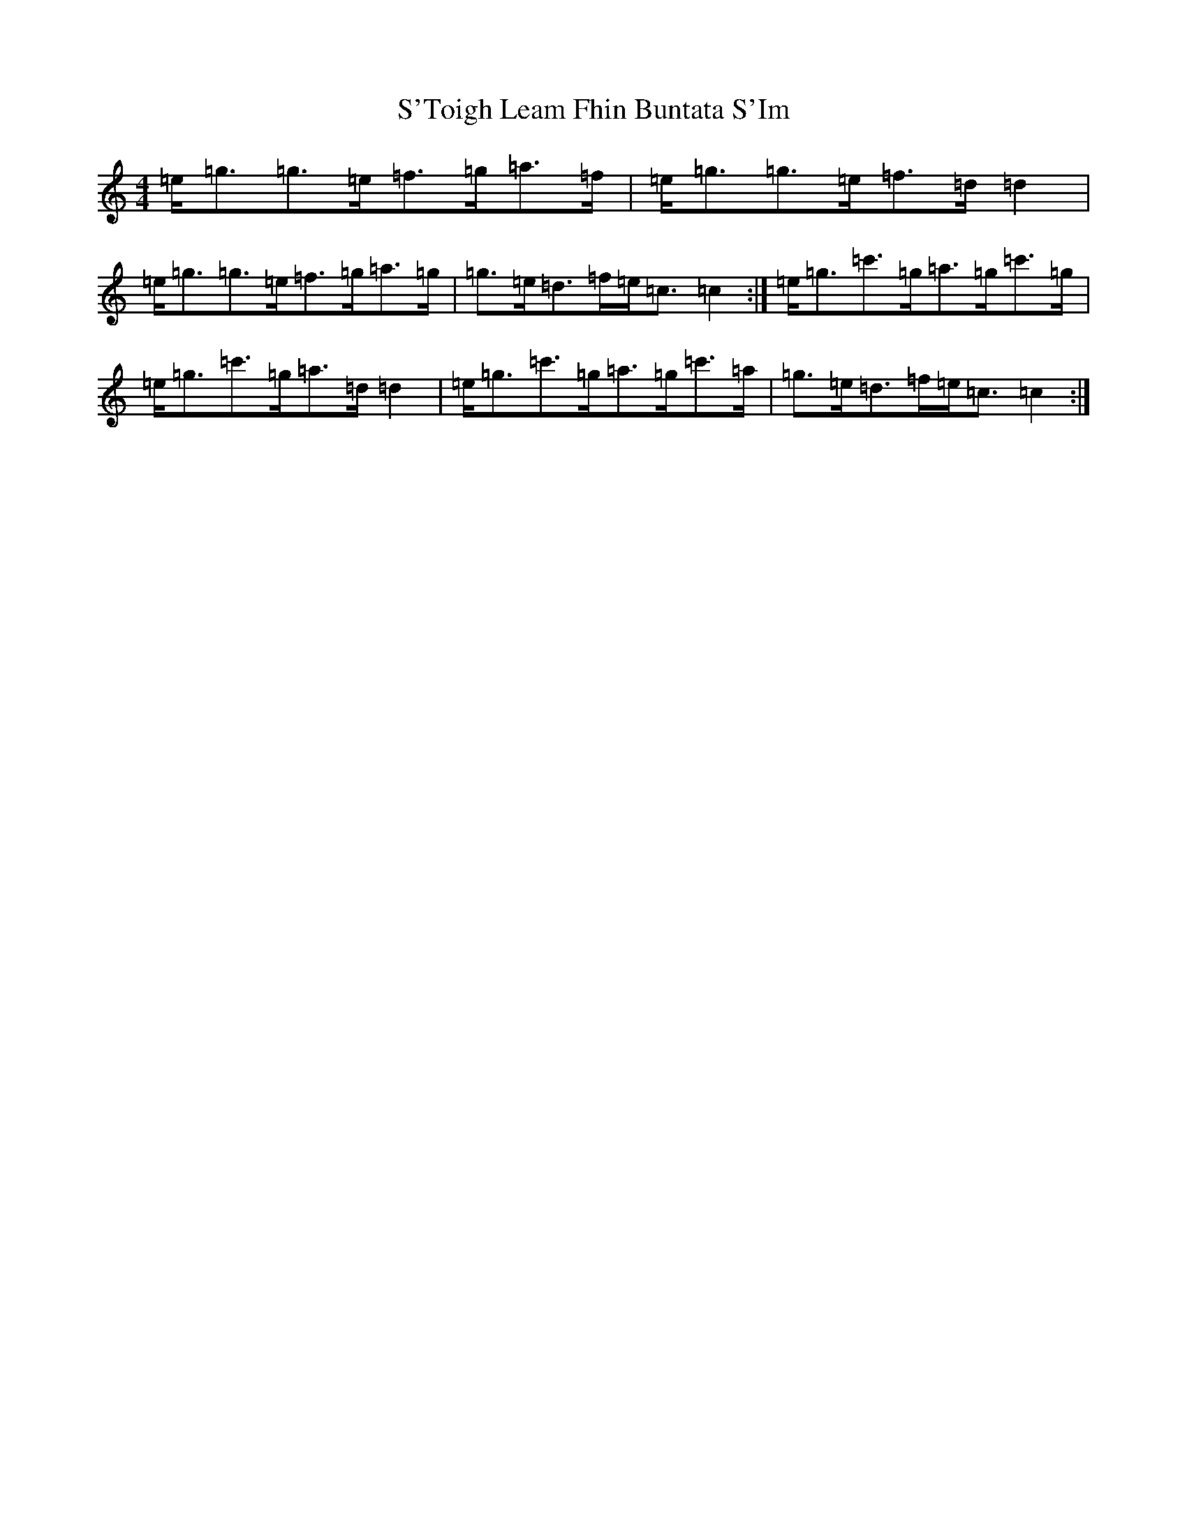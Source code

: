 X: 18694
T: S'Toigh Leam Fhin Buntata S'Im
S: https://thesession.org/tunes/13301#setting23237
Z: A Major
R: strathspey
M: 4/4
L: 1/8
K: C Major
=e<=g=g>=e=f>=g=a>=f|=e<=g=g>=e=f>=d=d2|=e<=g=g>=e=f>=g=a>=g|=g>=e=d>=f=e<=c=c2:|=e<=g=c'>=g=a>=g=c'>=g|=e<=g=c'>=g=a>=d=d2|=e<=g=c'>=g=a>=g=c'>=a|=g>=e=d>=f=e<=c=c2:|